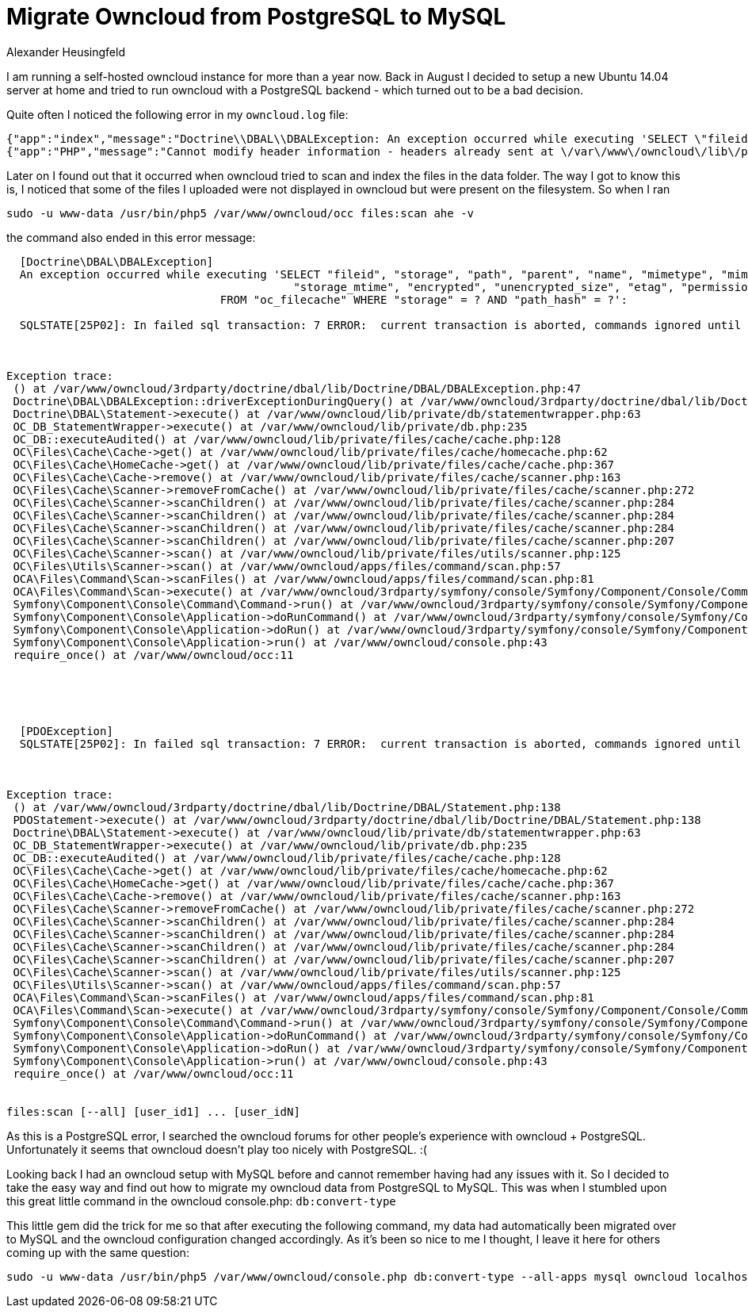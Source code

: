 = Migrate Owncloud from PostgreSQL to MySQL
Alexander Heusingfeld
:awestruct-tags: [owncloud, mysql, postgresql]

I am running a self-hosted owncloud instance for more than a year now. Back in August I decided to setup a new Ubuntu 14.04 server at home and tried to run owncloud with a PostgreSQL backend - which turned out to be a bad decision.

Quite often I noticed the following error in my `owncloud.log` file:
```
{"app":"index","message":"Doctrine\\DBAL\\DBALException: An exception occurred while executing 'SELECT \"fileid\", \"storage\", \"path\", \"parent\", \"name\", \"mimetype\", \"mimepart\", \"size\", \"mtime\",\n\t\t\t\t\t   \"storage_mtime\", \"encrypted\", \"unencrypted_size\", \"etag\", \"permissions\"\n\t\t\t\tFROM \"oc_filecache\" WHERE \"storage\" = ? AND \"path_hash\" = ?':\n\nSQLSTATE[25P02]: In failed sql transaction: 7 ERROR:  current transaction is aborted, commands ignored until end of transaction block","level":4,"time":"2014-11-26T15:28:16+00:00"}
{"app":"PHP","message":"Cannot modify header information - headers already sent at \/var\/www\/owncloud\/lib\/private\/response.php#83","level":3,"time":"2014-11-26T15:28:16+00:00"}
```

Later on I found out that it occurred when owncloud tried to scan and index the files in the data folder. The way I got to know this is, I noticed that some of the files I uploaded were not displayed in owncloud but were present on the filesystem. So when I ran
```
sudo -u www-data /usr/bin/php5 /var/www/owncloud/occ files:scan ahe -v
```
the command also ended in this error message:


```

  [Doctrine\DBAL\DBALException]
  An exception occurred while executing 'SELECT "fileid", "storage", "path", "parent", "name", "mimetype", "mimepart", "size", "mtime",
  					   "storage_mtime", "encrypted", "unencrypted_size", "etag", "permissions"
  				FROM "oc_filecache" WHERE "storage" = ? AND "path_hash" = ?':

  SQLSTATE[25P02]: In failed sql transaction: 7 ERROR:  current transaction is aborted, commands ignored until end of transaction block



Exception trace:
 () at /var/www/owncloud/3rdparty/doctrine/dbal/lib/Doctrine/DBAL/DBALException.php:47
 Doctrine\DBAL\DBALException::driverExceptionDuringQuery() at /var/www/owncloud/3rdparty/doctrine/dbal/lib/Doctrine/DBAL/Statement.php:140
 Doctrine\DBAL\Statement->execute() at /var/www/owncloud/lib/private/db/statementwrapper.php:63
 OC_DB_StatementWrapper->execute() at /var/www/owncloud/lib/private/db.php:235
 OC_DB::executeAudited() at /var/www/owncloud/lib/private/files/cache/cache.php:128
 OC\Files\Cache\Cache->get() at /var/www/owncloud/lib/private/files/cache/homecache.php:62
 OC\Files\Cache\HomeCache->get() at /var/www/owncloud/lib/private/files/cache/cache.php:367
 OC\Files\Cache\Cache->remove() at /var/www/owncloud/lib/private/files/cache/scanner.php:163
 OC\Files\Cache\Scanner->removeFromCache() at /var/www/owncloud/lib/private/files/cache/scanner.php:272
 OC\Files\Cache\Scanner->scanChildren() at /var/www/owncloud/lib/private/files/cache/scanner.php:284
 OC\Files\Cache\Scanner->scanChildren() at /var/www/owncloud/lib/private/files/cache/scanner.php:284
 OC\Files\Cache\Scanner->scanChildren() at /var/www/owncloud/lib/private/files/cache/scanner.php:284
 OC\Files\Cache\Scanner->scanChildren() at /var/www/owncloud/lib/private/files/cache/scanner.php:207
 OC\Files\Cache\Scanner->scan() at /var/www/owncloud/lib/private/files/utils/scanner.php:125
 OC\Files\Utils\Scanner->scan() at /var/www/owncloud/apps/files/command/scan.php:57
 OCA\Files\Command\Scan->scanFiles() at /var/www/owncloud/apps/files/command/scan.php:81
 OCA\Files\Command\Scan->execute() at /var/www/owncloud/3rdparty/symfony/console/Symfony/Component/Console/Command/Command.php:244
 Symfony\Component\Console\Command\Command->run() at /var/www/owncloud/3rdparty/symfony/console/Symfony/Component/Console/Application.php:897
 Symfony\Component\Console\Application->doRunCommand() at /var/www/owncloud/3rdparty/symfony/console/Symfony/Component/Console/Application.php:191
 Symfony\Component\Console\Application->doRun() at /var/www/owncloud/3rdparty/symfony/console/Symfony/Component/Console/Application.php:121
 Symfony\Component\Console\Application->run() at /var/www/owncloud/console.php:43
 require_once() at /var/www/owncloud/occ:11





  [PDOException]
  SQLSTATE[25P02]: In failed sql transaction: 7 ERROR:  current transaction is aborted, commands ignored until end of transaction block



Exception trace:
 () at /var/www/owncloud/3rdparty/doctrine/dbal/lib/Doctrine/DBAL/Statement.php:138
 PDOStatement->execute() at /var/www/owncloud/3rdparty/doctrine/dbal/lib/Doctrine/DBAL/Statement.php:138
 Doctrine\DBAL\Statement->execute() at /var/www/owncloud/lib/private/db/statementwrapper.php:63
 OC_DB_StatementWrapper->execute() at /var/www/owncloud/lib/private/db.php:235
 OC_DB::executeAudited() at /var/www/owncloud/lib/private/files/cache/cache.php:128
 OC\Files\Cache\Cache->get() at /var/www/owncloud/lib/private/files/cache/homecache.php:62
 OC\Files\Cache\HomeCache->get() at /var/www/owncloud/lib/private/files/cache/cache.php:367
 OC\Files\Cache\Cache->remove() at /var/www/owncloud/lib/private/files/cache/scanner.php:163
 OC\Files\Cache\Scanner->removeFromCache() at /var/www/owncloud/lib/private/files/cache/scanner.php:272
 OC\Files\Cache\Scanner->scanChildren() at /var/www/owncloud/lib/private/files/cache/scanner.php:284
 OC\Files\Cache\Scanner->scanChildren() at /var/www/owncloud/lib/private/files/cache/scanner.php:284
 OC\Files\Cache\Scanner->scanChildren() at /var/www/owncloud/lib/private/files/cache/scanner.php:284
 OC\Files\Cache\Scanner->scanChildren() at /var/www/owncloud/lib/private/files/cache/scanner.php:207
 OC\Files\Cache\Scanner->scan() at /var/www/owncloud/lib/private/files/utils/scanner.php:125
 OC\Files\Utils\Scanner->scan() at /var/www/owncloud/apps/files/command/scan.php:57
 OCA\Files\Command\Scan->scanFiles() at /var/www/owncloud/apps/files/command/scan.php:81
 OCA\Files\Command\Scan->execute() at /var/www/owncloud/3rdparty/symfony/console/Symfony/Component/Console/Command/Command.php:244
 Symfony\Component\Console\Command\Command->run() at /var/www/owncloud/3rdparty/symfony/console/Symfony/Component/Console/Application.php:897
 Symfony\Component\Console\Application->doRunCommand() at /var/www/owncloud/3rdparty/symfony/console/Symfony/Component/Console/Application.php:191
 Symfony\Component\Console\Application->doRun() at /var/www/owncloud/3rdparty/symfony/console/Symfony/Component/Console/Application.php:121
 Symfony\Component\Console\Application->run() at /var/www/owncloud/console.php:43
 require_once() at /var/www/owncloud/occ:11


files:scan [--all] [user_id1] ... [user_idN]
```

As this is a PostgreSQL error, I searched the owncloud forums for other people's experience with owncloud + PostgreSQL. Unfortunately it seems that owncloud doesn't play too nicely with PostgreSQL. :(

Looking back I had an owncloud setup with MySQL before and cannot remember having had any issues with it. So I decided to take the easy way and find out how to migrate my owncloud data from PostgreSQL to MySQL. This was when I stumbled upon this great little command in the owncloud console.php: `db:convert-type`

This little gem did the trick for me so that after executing the following command, my data had automatically been migrated over to MySQL and the owncloud configuration changed accordingly. As it's been so nice to me I thought, I leave it here for others coming up with the same question:

```
sudo -u www-data /usr/bin/php5 /var/www/owncloud/console.php db:convert-type --all-apps mysql owncloud localhost owncloud
```
